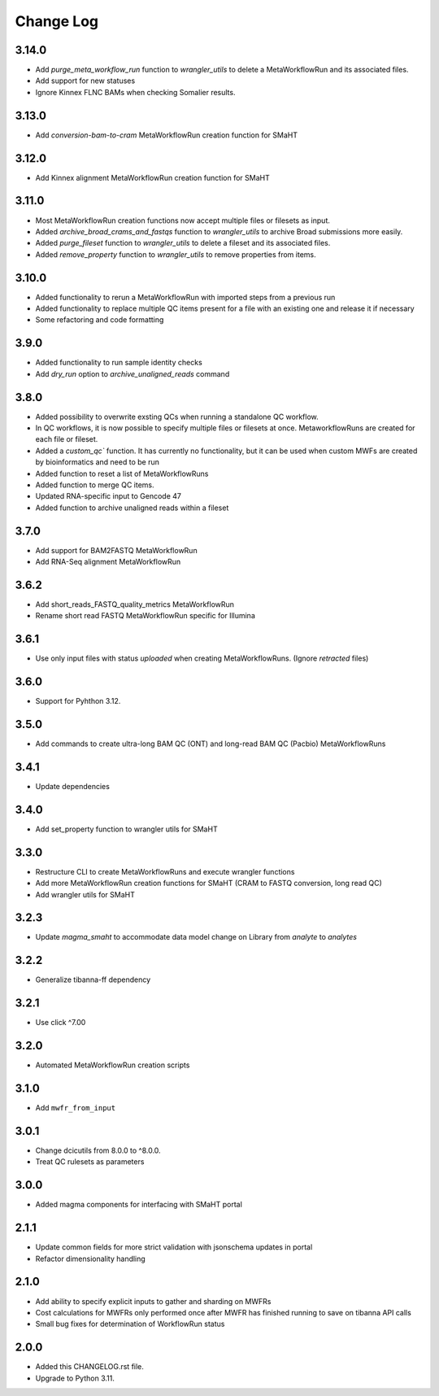 
==========
Change Log
==========

3.14.0
=====
* Add `purge_meta_workflow_run` function to `wrangler_utils` to delete a MetaWorkflowRun and its associated files.
* Add support for new statuses
* Ignore Kinnex FLNC BAMs when checking Somalier results.


3.13.0
=====
* Add `conversion-bam-to-cram` MetaWorkflowRun creation function for SMaHT


3.12.0
=====
* Add Kinnex alignment MetaWorkflowRun creation function for SMaHT


3.11.0
=====
* Most MetaWorkflowRun creation functions now accept multiple files or filesets as input.
* Added `archive_broad_crams_and_fastqs` function to `wrangler_utils` to archive Broad submissions more easily. 
* Added `purge_fileset` function to `wrangler_utils` to delete a fileset and its associated files.
* Added `remove_property` function to `wrangler_utils` to remove properties from items.


3.10.0
=====
* Added functionality to rerun a MetaWorkflowRun with imported steps from a previous run
* Added functionality to replace multiple QC items present for a file with an existing one and release it if necessary
* Some refactoring and code formatting


3.9.0
=====
* Added functionality to run sample identity checks
* Add `dry_run` option to `archive_unaligned_reads` command


3.8.0
=====
* Added possibility to overwrite exsting QCs when running a standalone QC workflow.
* In QC workflows, it is now possible to specify multiple files or filesets at once. MetaworkflowRuns are created for each file or fileset.
* Added a `custom_qc`` function. It has currently no functionality, but it can be used when custom MWFs are created by bioinformatics and need to be run
* Added function to reset a list of MetaWorkflowRuns
* Added function to merge QC items.
* Updated RNA-specific input to Gencode 47
* Added function to archive unaligned reads within a fileset


3.7.0
=====
* Add support for BAM2FASTQ MetaWorkflowRun
* Add RNA-Seq alignment MetaWorkflowRun


3.6.2
=====
* Add short_reads_FASTQ_quality_metrics MetaWorkflowRun
* Rename short read FASTQ MetaWorkflowRun specific for Illumina


3.6.1
=====
* Use only input files with status `uploaded` when creating MetaWorkflowRuns. (Ignore `retracted` files)


3.6.0
=====
* Support for Pyhthon 3.12.


3.5.0
=====
* Add commands to create ultra-long BAM QC (ONT) and long-read BAM QC (Pacbio) MetaWorkflowRuns


3.4.1
=====
* Update dependencies


3.4.0
=====
* Add set_property function to wrangler utils for SMaHT


3.3.0
=====
* Restructure CLI to create MetaWorkflowRuns and execute wrangler functions
* Add more MetaWorkflowRun creation functions for SMaHT (CRAM to FASTQ conversion, long read QC)
* Add wrangler utils for SMaHT


3.2.3
=====
* Update `magma_smaht` to accommodate data model change on Library from `analyte` to `analytes`


3.2.2
=====
* Generalize tibanna-ff dependency


3.2.1
=====
* Use click ^7.00


3.2.0
=====
* Automated MetaWorkflowRun creation scripts


3.1.0
=====
* Add ``mwfr_from_input``


3.0.1
=====
* Change dcicutils from 8.0.0 to ^8.0.0.
* Treat QC rulesets as parameters


3.0.0
=====
* Added magma components for interfacing with SMaHT portal


2.1.1
=====
* Update common fields for more strict validation with jsonschema updates in portal
* Refactor dimensionality handling


2.1.0
=====
* Add ability to specify explicit inputs to gather and sharding on MWFRs
* Cost calculations for MWFRs only performed once after MWFR has finished running to save on tibanna API calls
* Small bug fixes for determination of WorkflowRun status


2.0.0
=====
* Added this CHANGELOG.rst file.
* Upgrade to Python 3.11.
